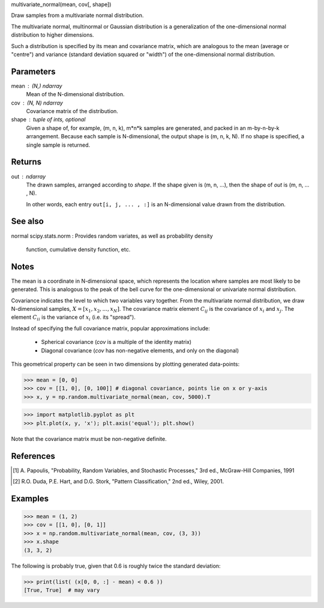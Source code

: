.. Here follows an example docstring for a C-function.  Note that the
   signature is given.  This is done only for functions written is C,
   since Python cannot find their signature by inspection.  For all
   other functions, start with the one line description.


multivariate_normal(mean, cov[, shape])

Draw samples from a multivariate normal distribution.

The multivariate normal, multinormal or Gaussian distribution is a
generalization of the one-dimensional normal distribution to higher
dimensions.

Such a distribution is specified by its mean and covariance matrix,
which are analogous to the mean (average or "centre") and variance
(standard deviation squared or "width") of the one-dimensional normal
distribution.

Parameters
----------
mean : (N,) ndarray
    Mean of the N-dimensional distribution.
cov : (N, N) ndarray
    Covariance matrix of the distribution.
shape : tuple of ints, optional
    Given a shape of, for example, (m, n, k), m*n*k samples are
    generated, and packed in an m-by-n-by-k arrangement.  Because each
    sample is N-dimensional, the output shape is (m, n, k, N).  If no
    shape is specified, a single sample is returned.

Returns
-------
out : ndarray
    The drawn samples, arranged according to `shape`.  If the
    shape given is (m, n, ...), then the shape of `out` is
    (m, n, ... , N).

    In other words, each entry ``out[i, j, ... , :]`` is an N-dimensional
    value drawn from the distribution.

See also
--------
normal
scipy.stats.norm : Provides random variates, as well as probability density
                   function, cumulative density function, etc.

Notes
-----
The mean is a coordinate in N-dimensional space, which represents the
location where samples are most likely to be generated.  This is
analogous to the peak of the bell curve for the one-dimensional or
univariate normal distribution.

Covariance indicates the level to which two variables vary together.
From the multivariate normal distribution, we draw N-dimensional
samples, :math:`X = [x_1, x_2, ... , x_N]`.  The covariance matrix
element :math:`C_ij` is the covariance of :math:`x_i` and :math:`x_j`.
The element :math:`C_ii` is the variance of :math:`x_i` (i.e. its
"spread").

Instead of specifying the full covariance matrix, popular
approximations include:

  - Spherical covariance (`cov` is a multiple of the identity matrix)
  - Diagonal covariance (`cov` has non-negative elements, and only on
    the diagonal)

This geometrical property can be seen in two dimensions by plotting
generated data-points:

>>> mean = [0, 0]
>>> cov = [[1, 0], [0, 100]] # diagonal covariance, points lie on x or y-axis
>>> x, y = np.random.multivariate_normal(mean, cov, 5000).T

>>> import matplotlib.pyplot as plt
>>> plt.plot(x, y, 'x'); plt.axis('equal'); plt.show()

Note that the covariance matrix must be non-negative definite.

References
----------
.. [1] A. Papoulis, "Probability, Random Variables, and Stochastic
       Processes," 3rd ed., McGraw-Hill Companies, 1991
.. [2] R.O. Duda, P.E. Hart, and D.G. Stork, "Pattern Classification,"
       2nd ed., Wiley, 2001.

Examples
--------
>>> mean = (1, 2)
>>> cov = [[1, 0], [0, 1]]
>>> x = np.random.multivariate_normal(mean, cov, (3, 3))
>>> x.shape
(3, 3, 2)

The following is probably true, given that 0.6 is roughly twice the
standard deviation:

>>> print(list( (x[0, 0, :] - mean) < 0.6 ))
[True, True]  # may vary

.. index:
   :refguide: random:distributions
